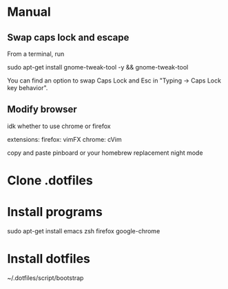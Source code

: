 * Manual
** Swap caps lock and escape

 From a terminal, run

 sudo apt-get install gnome-tweak-tool -y && gnome-tweak-tool

 You can find an option to swap Caps Lock and Esc in "Typing -> Caps Lock key behavior".

** Modify browser 
   idk whether to use chrome or firefox

extensions:
firefox: vimFX 
chrome: cVim

copy and paste
pinboard or your homebrew replacement
night mode
   
* Clone .dotfiles
* Install programs
sudo apt-get install emacs zsh firefox google-chrome

* Install dotfiles
~/.dotfiles/script/bootstrap

